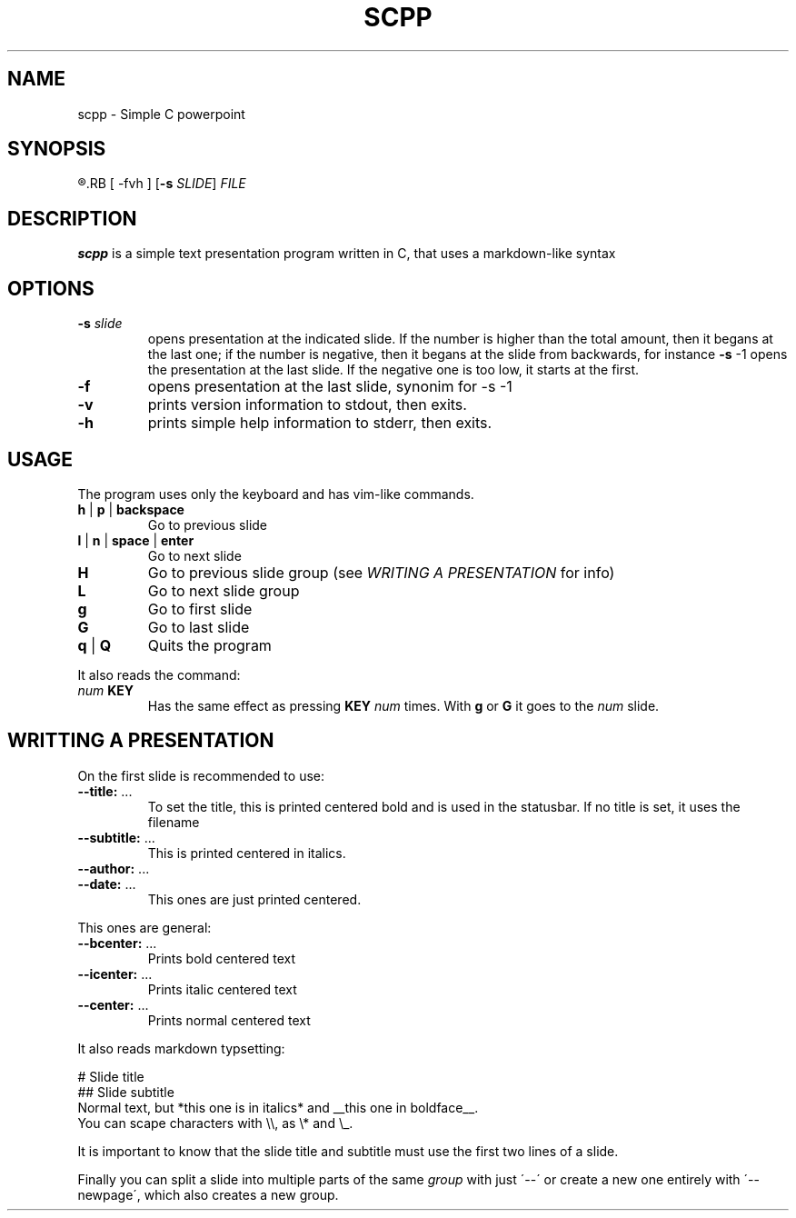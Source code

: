.TH SCPP 1
.SH NAME
scpp \- Simple C powerpoint
.SH SYNOPSIS
.R scpp
.RB [ \-fvh ]
.RB [ \-s
.IR SLIDE ]
.I FILE
.SH DESCRIPTION
.B scpp
is a simple text presentation program written in C, that uses a markdown-like syntax
.PP
.SH OPTIONS
.TP
.BI \-s " slide"
opens presentation at the indicated slide. If the number is higher than the total amount,
then it begans at the last one;
if the number is negative, then it begans at the slide from backwards, for instance
.BR \-s " \-1"
opens the presentation at the last slide. If the negative one is too low, it starts at the first.
.TP
.BI \-f
opens presentation at the last slide, synonim for \-s \-1
.TP
.B \-v
prints version information to stdout, then exits.
.TP
.B \-h
prints simple help information to stderr, then exits.
.SH USAGE
The program uses only the keyboard and has vim-like commands.
.TP
.BR h " | " p " | " backspace
Go to previous slide
.TP
.BR l " | " n " | " space " | " enter
Go to next slide
.TP
.B H
Go to previous slide group (see
.I WRITING A PRESENTATION
for info)
.TP
.B L
Go to next slide group
.TP
.BR g
Go to first slide
.TP
.BR G
Go to last slide
.TP
.BR q " | " Q
Quits the program
.P
It also reads the command:
.TP
.IB "num " KEY
Has the same effect as pressing
.B KEY
.I num
times. With
.B g
or
.B G
it goes to the
.I num
slide.
.SH WRITTING A PRESENTATION
On the first slide is recommended to use:
.TP
.BR \-\-title: " ..."
To set the title, this is printed centered bold and is used in the statusbar.
If no title is set, it uses the filename
.TP
.BR \-\-subtitle: " ..."
This is printed centered in italics.
.TP
.BR \-\-author: " ..."
.TP
.BR \-\-date: " ..."
This ones are just printed centered.
.P
This ones are general:
.TP
.BR \-\-bcenter: " ..."
Prints bold centered text
.TP
.BR \-\-icenter: " ..."
Prints italic centered text
.TP
.BR \-\-center: " ..."
Prints normal centered text
.P
It also reads markdown typsetting:
.P
.nf
.
# Slide title
## Slide subtitle
Normal text, but *this one is in italics* and __this one in boldface__.
You can scape characters with \\\\, as \\* and \\_.
.
.fi
.P
It is important to know that the slide title and subtitle must use the first two lines of a slide.
.P
Finally you can split a slide into multiple parts of the same
.I group
with just \'\-\-\'
or create a new one entirely with \'\-\-newpage\', which also creates a new group.
